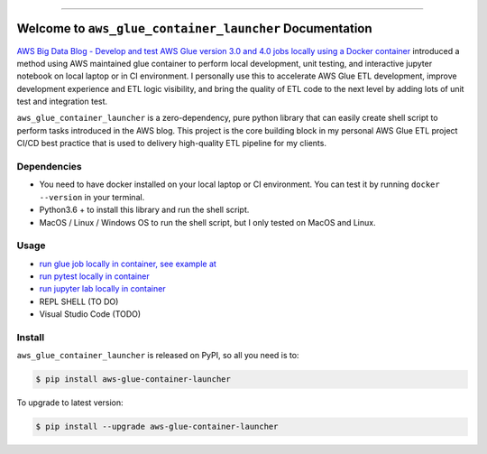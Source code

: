 
.. .. image:: https://readthedocs.org/projects/aws-glue-container-launcher/badge/?version=latest
    :target: https://aws-glue-container-launcher.readthedocs.io/en/latest/
    :alt: Documentation Status

.. image:: https://github.com/MacHu-GWU/aws_glue_container_launcher-project/workflows/CI/badge.svg
    :target: https://github.com/MacHu-GWU/aws_glue_container_launcher-project/actions?query=workflow:CI

.. image:: https://codecov.io/gh/MacHu-GWU/aws_glue_container_launcher-project/branch/main/graph/badge.svg
    :target: https://codecov.io/gh/MacHu-GWU/aws_glue_container_launcher-project

.. image:: https://img.shields.io/pypi/v/aws-glue-container-launcher.svg
    :target: https://pypi.python.org/pypi/aws-glue-container-launcher

.. image:: https://img.shields.io/pypi/l/aws-glue-container-launcher.svg
    :target: https://pypi.python.org/pypi/aws-glue-container-launcher

.. image:: https://img.shields.io/pypi/pyversions/aws-glue-container-launcher.svg
    :target: https://pypi.python.org/pypi/aws-glue-container-launcher

.. image:: https://img.shields.io/badge/Release_History!--None.svg?style=social
    :target: https://github.com/MacHu-GWU/aws_glue_container_launcher-project/blob/main/release-history.rst

.. image:: https://img.shields.io/badge/STAR_Me_on_GitHub!--None.svg?style=social
    :target: https://github.com/MacHu-GWU/aws_glue_container_launcher-project

------

.. .. image:: https://img.shields.io/badge/Link-Document-blue.svg
    :target: https://aws-glue-container-launcher.readthedocs.io/en/latest/

.. .. image:: https://img.shields.io/badge/Link-API-blue.svg
    :target: https://aws-glue-container-launcher.readthedocs.io/en/latest/py-modindex.html

.. image:: https://img.shields.io/badge/Link-Install-blue.svg
    :target: `install`_

.. image:: https://img.shields.io/badge/Link-GitHub-blue.svg
    :target: https://github.com/MacHu-GWU/aws_glue_container_launcher-project

.. image:: https://img.shields.io/badge/Link-Submit_Issue-blue.svg
    :target: https://github.com/MacHu-GWU/aws_glue_container_launcher-project/issues

.. image:: https://img.shields.io/badge/Link-Request_Feature-blue.svg
    :target: https://github.com/MacHu-GWU/aws_glue_container_launcher-project/issues

.. image:: https://img.shields.io/badge/Link-Download-blue.svg
    :target: https://pypi.org/pypi/aws-glue-container-launcher#files


Welcome to ``aws_glue_container_launcher`` Documentation
==============================================================================
`AWS Big Data Blog - Develop and test AWS Glue version 3.0 and 4.0 jobs locally using a Docker container <https://aws.amazon.com/blogs/big-data/develop-and-test-aws-glue-version-3-0-jobs-locally-using-a-docker-container/>`_ introduced a method using AWS maintained glue container to perform local development, unit testing, and interactive jupyter notebook on local laptop or in CI environment. I personally use this to accelerate AWS Glue ETL development, improve development experience and ETL logic visibility, and bring the quality of ETL code to the next level by adding lots of unit test and integration test.

``aws_glue_container_launcher`` is a zero-dependency, pure python library that can easily create shell script to perform tasks introduced in the AWS blog. This project is the core building block in my personal AWS Glue ETL project CI/CD best practice that is used to delivery high-quality ETL pipeline for my clients.


Dependencies
------------------------------------------------------------------------------
- You need to have docker installed on your local laptop or CI environment. You can test it by running ``docker --version`` in your terminal.
- Python3.6 + to install this library and run the shell script.
- MacOS / Linux / Windows OS to run the shell script, but I only tested on MacOS and Linux.


Usage
------------------------------------------------------------------------------
- `run glue job locally in container, see example at <https://github.com/MacHu-GWU/aws_glue_container_launcher-project/blob/main/examples/run_container.py>`_
- `run pytest locally in container <https://github.com/MacHu-GWU/aws_glue_container_launcher-project/tree/main/tests_glue/glue_libs>`_
- `run jupyter lab locally in container <https://github.com/MacHu-GWU/aws_glue_container_launcher-project/blob/main/examples/run_container.py#L173>`_
- REPL SHELL (TO DO)
- Visual Studio Code (TODO)


.. _install:

Install
------------------------------------------------------------------------------

``aws_glue_container_launcher`` is released on PyPI, so all you need is to:

.. code-block:: console

    $ pip install aws-glue-container-launcher

To upgrade to latest version:

.. code-block:: console

    $ pip install --upgrade aws-glue-container-launcher

